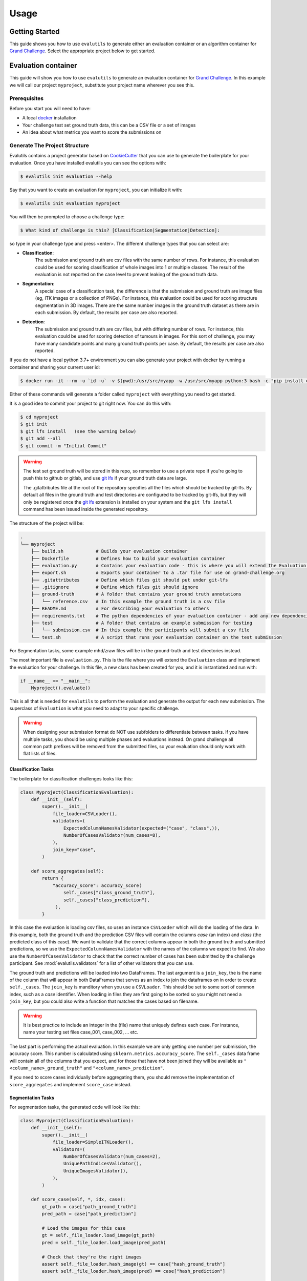 =====
Usage
=====

Getting Started
---------------

This guide shows you how to use ``evalutils`` to generate either an
evaluation container or an algorithm container for `Grand Challenge`_.
Select the appropriate project below to get started.

Evaluation container
--------------------

This guide will show you how to use ``evalutils`` to generate an evaluation
container for `Grand Challenge`_. In this example we will call our project
``myproject``, substitute your project name wherever you see this.

Prerequisites
^^^^^^^^^^^^^

Before you start you will need to have:

* A local `docker`_ installation
* Your challenge test set ground truth data, this can be a CSV file or a set of images
* An idea about what metrics you want to score the submissions on

Generate The Project Structure
^^^^^^^^^^^^^^^^^^^^^^^^^^^^^^

Evalutils contains a project generator based on `CookieCutter`_ that you can
use to generate the boilerplate for your evaluation.
Once you have installed evalutils you can see the options with:

.. code-block:: console

    $ evalutils init evaluation --help

Say that you want to create an evaluation for ``myproject``, you can initialize
it with:

.. code-block:: console

    $ evalutils init evaluation myproject

You will then be prompted to choose a challenge type:

.. code-block:: console

    $ What kind of challenge is this? [Classification|Segmentation|Detection]:

so type in your challenge type and press <enter>.
The different challenge types that you can select are:

- **Classification**:
    The submission and ground truth are csv files with the same number of rows.
    For instance, this evaluation could be used for scoring classification of whole images into 1 or multiple classes.
    The result of the evaluation is not reported on the case level to prevent leaking of the ground truth data.
- **Segmentation**:
    A special case of a classification task, the difference is that the submission and ground truth are image files (eg, ITK images or a collection of PNGs).
    For instance, this evaluation could be used for scoring structure segmentation in 3D images.
    There are the same number images in the ground truth dataset as there are in each submission.
    By default, the results per case are also reported.
- **Detection**:
    The submission and ground truth are csv files, but with differing number of rows.
    For instance, this evaluation could be used for scoring detection of tumours in images.
    For this sort of challenge, you may have many candidate points and many ground truth points per case.
    By default, the results per case are also reported.

If you do not have a local python 3.7+ environment you can also
generate your project with docker by running a container and sharing your current user id:

.. code-block:: console

    $ docker run -it --rm -u `id -u` -v $(pwd):/usr/src/myapp -w /usr/src/myapp python:3 bash -c "pip install evalutils && evalutils init evaluation myproject"

Either of these commands will generate a folder called ``myproject``
with everything you need to get started.

It is a good idea to commit your project to git right now. You can do this with:

.. code-block:: console

    $ cd myproject
    $ git init
    $ git lfs install   (see the warning below)
    $ git add --all
    $ git commit -m "Initial Commit"

.. warning:: The test set ground truth will be stored in this repo,
    so remember to use a private repo if you're going to push this to github or gitlab,
    and use `git lfs`_ if your ground truth data are large.

    The .gitattributes file at the root of the repository specifies all the files which should be
    tracked by git-lfs. By default all files in the ground truth and test directories
    are configured to be tracked by git-lfs, but they will only be registered
    once the `git lfs`_ extension is installed on your system and the ``git lfs install``
    command has been issued inside the generated repository.


The structure of the project will be:

.. code-block:: console

    .
    └── myproject
        ├── build.sh            # Builds your evaluation container
        ├── Dockerfile          # Defines how to build your evaluation container
        ├── evaluation.py       # Contains your evaluation code - this is where you will extend the Evaluation class
        ├── export.sh           # Exports your container to a .tar file for use on grand-challenge.org
        ├── .gitattributes      # Define which files git should put under git-lfs
        ├── .gitignore          # Define which files git should ignore
        ├── ground-truth        # A folder that contains your ground truth annotations
        │   └── reference.csv   # In this example the ground truth is a csv file
        ├── README.md           # For describing your evaluation to others
        ├── requirements.txt    # The python dependencies of your evaluation container - add any new dependencies here
        ├── test                # A folder that contains an example submission for testing
        │   └── submission.csv  # In this example the participants will submit a csv file
        └── test.sh             # A script that runs your evaluation container on the test submission

For Segmentation tasks, some example mhd/zraw files will be in the ground-truth and test directories instead.

The most important file is ``evaluation.py``.
This is the file where you will extend the ``Evaluation`` class and implement the evaluation for your challenge.
In this file, a new class has been created for you, and it is instantiated and run with:

.. code-block:: python

    if __name__ == "__main__":
        Myproject().evaluate()


This is all that is needed for ``evalutils`` to perform the evaluation and generate the output for each new submission.
The superclass of ``Evaluation`` is what you need to adapt to your specific challenge.

.. warning:: When designing your submission format do NOT use subfolders to differentiate between tasks.
    If you have multiple tasks, you should be using multiple phases and evaluations instead.
    On grand challenge all common path prefixes will be removed from the submitted files,
    so your evaluation should only work with flat lists of files.

Classification Tasks
~~~~~~~~~~~~~~~~~~~~

The boilerplate for classification challenges looks like this:

.. code-block:: python

    class Myproject(ClassificationEvaluation):
        def __init__(self):
            super().__init__(
                file_loader=CSVLoader(),
                validators=(
                    ExpectedColumnNamesValidator(expected=("case", "class",)),
                    NumberOfCasesValidator(num_cases=8),
                ),
                join_key="case",
            )

        def score_aggregates(self):
            return {
                "accuracy_score": accuracy_score(
                    self._cases["class_ground_truth"],
                    self._cases["class_prediction"],
                 ),
            }

In this case the evaluation is loading csv files, so uses an instance ``CSVLoader`` which will do the loading of the data.
In this example, both the ground truth and the prediction CSV files will contain the columns `case` (an index) and `class` (the predicted class of this case).
We want to validate that the correct columns appear in both the ground truth and submitted predictions, so we use the ``ExpectedColumnNamesValidator`` with the names of the columns we expect to find.
We also use the ``NumberOfCasesValidator`` to check that the correct number of cases has been submitted by the challenge participant.
See :mod:`evalutils.validators` for a list of other validators that you can use.

The ground truth and predictions will be loaded into two DataFrames.
The last argument is a ``join_key``, the is the name of the column that will appear in both DataFrames that serves as an index to join the dataframes on in order to create ``self._cases``.
The ``join_key`` is manditory when you use a ``CSVLoader``.
This should be set to some sort of common index, such as a `case` identifier.
When loading in files they are first going to be sorted so you might not need a ``join_key``, but you could also write a function that matches the cases based on filename.

.. warning:: It is best practice to include an integer in the (file) name that uniquely defines each case.
    For instance, name your testing set files case_001, case_002, ... etc.

The last part is performing the actual evaluation.
In this example we are only getting one number per submission, the accuracy score.
This number is calculated using ``sklearn.metrics.accuracy_score``.
The ``self._cases`` data frame will contain all of the columns that you expect, and for those that have not been joined they will be available as ``"<column_name>_ground_truth"`` and ``"<column_name>_prediction"``.

If you need to score cases individually before aggregating them, you should remove the implementation of ``score_aggregates`` and implement ``score_case`` instead.

Segmentation Tasks
~~~~~~~~~~~~~~~~~~

For segmentation tasks, the generated code will look like this:

.. code-block:: python

    class Myproject(ClassificationEvaluation):
        def __init__(self):
            super().__init__(
                file_loader=SimpleITKLoader(),
                validators=(
                    NumberOfCasesValidator(num_cases=2),
                    UniquePathIndicesValidator(),
                    UniqueImagesValidator(),
                ),
            )

        def score_case(self, *, idx, case):
            gt_path = case["path_ground_truth"]
            pred_path = case["path_prediction"]

            # Load the images for this case
            gt = self._file_loader.load_image(gt_path)
            pred = self._file_loader.load_image(pred_path)

            # Check that they're the right images
            assert self._file_loader.hash_image(gt) == case["hash_ground_truth"]
            assert self._file_loader.hash_image(pred) == case["hash_prediction"]

            # Cast to the same type
            caster = SimpleITK.CastImageFilter()
            caster.SetOutputPixelType(SimpleITK.sitkUInt8)
            gt = caster.Execute(gt)
            pred = caster.Execute(pred)

            # Score the case
            overlap_measures = SimpleITK.LabelOverlapMeasuresImageFilter()
            overlap_measures.Execute(gt, pred)

            return {
                'FalseNegativeError': overlap_measures.GetFalseNegativeError(),
                'FalsePositiveError': overlap_measures.GetFalsePositiveError(),
                'MeanOverlap': overlap_measures.GetMeanOverlap(),
                'UnionOverlap': overlap_measures.GetUnionOverlap(),
                'VolumeSimilarity': overlap_measures.GetVolumeSimilarity(),
                'JaccardCoefficient': overlap_measures.GetJaccardCoefficient(),
                'DiceCoefficient': overlap_measures.GetDiceCoefficient(),
                'pred_fname': pred_path.name,
                'gt_fname': gt_path.name,
            }

Here, we are loading ITK files in the ground-truth and test folders using ``SimpleITKLoader``.
See :mod:`evalutils.io` for the other image loaders you could use.
By default, the files will be matched together based on the first integer found in the filename, so name your ground truth files, for example, case_001.mha, case_002.mha, etc.
Have the participants for your challenge do the same.

The loader will try to load all of the files in the ground-truth and submission folders.
To check that the correct number of images were submitted by the participant and loaded we use ``NumberOfCasesValidator``, and check that the images are unique by using ``UniquePathIndicesValidator`` and ``UniqueImagesValidator``

The ``score_case`` function will calculate the score for each case, in this case we're calculating some overlap measures using ``SimpleITK``.
The images are not stored in the case dataframe to save memory, so first they are loaded using the file loader, and are then checked that they are the valid images by calculating the hash.
The filenames are also stored for the case for matching later on grand-challenge.

The aggregate results are automatically calculated using ``score_aggregates``, which calls ``DataFrame.describe()``.
By default, this will calculate the mean, quartile ranges and counts of each individual metric.

Detection Tasks
~~~~~~~~~~~~~~~

The generated boilerplate for detection tasks is:

.. code-block:: python

    class Myproject(DetectionEvaluation):
        def __init__(self):
            super().__init__(
                file_loader=CSVLoader(),
                validators=(
                    ExpectedColumnNamesValidator(
                        expected=("image_id", "x", "y", "score")
                    ),
                ),
                join_key="image_id",
                detection_radius=1.0,
                detection_threshold=0.5,
            )

        def get_points(self, *, case, key):
            """
            Converts the set of ground truth or predictions for this case, into
            points that represent true positives or predictions
            """
            try:
                points = case.loc[key]
            except KeyError:
                # There are no ground truth/prediction points for this case
                return []

            return [
                (p["x"], p["y"])
                for _, p in points.iterrows()
                if p["score"] > self._detection_threshold
            ]

In this case, we are loading a CSV file with ``CSVLoader``, but do not validate the number of rows as they can be different between the ground truth and submissions.
We validate the column headers in both files.
In this case, we identify the cases with ``image_id``, and both files contain ``x`` and ``y`` locations, with a confidence score of ``score``.
In the ground truth dataset the score should be set to 1.

By default, The predictions will be thresholded at ``detection_threshold``.
The detection evaluation will count the closest prediction that lies within distance ``detection_radius`` from the ground truth point as a true positive.
See :mod:`evalutils.scorers` for more information on the algorithm.

The only function that needs to be implemented is ``get_points``, which converts a case row to a list of points which are later matched.
In this case, we're acting on 2D images, but you could extend ``(p["x"], p["y"])`` to say ``(p["x"], p["y"], p["z"])`` if you have 3D data.

By default, the f1 score, precision and accuracy are calculated for each case, see the ``DetectionEvaluation`` class for more information.

Add The Ground Truth and Test Data
^^^^^^^^^^^^^^^^^^^^^^^^^^^^^^^^^^

The next step is to add your ground truth and test data (an example submission) to the repo.
If using CSV data simply update the ``ground-truth/reference.csv`` file, and then update the expected column names and join key in evaluate.py.
Otherwise, see :mod:`evalutils.io` for other loaders such as the ones for ITK files or images.
You can also add your own loader by extending the ``FileLoader`` class.

Adapt The Evaluation
^^^^^^^^^^^^^^^^^^^^

Change the function in the boilerplate to fit your needs, refer to the superclass methods for more information on return types.
See :class:`evalutils.Evaluation` for more possibilities.

Build, Test and Export
^^^^^^^^^^^^^^^^^^^^^^

When you're ready to test your evaluation you can simply invoke

.. code-block:: console

    $ ./test.sh

This will build your docker container, add the test data as a temporary volume, run the evaluation, and then ``cat /output/metrics.json``.
If the output looks ok, then you're ready to go.

You can export the evaluation container with

.. code-block:: console

    $ ./export.sh

which will create myproject.tar in the folder.
You can then upload this directly to `Grand Challenge`_ on your evaluation methods page.


Algorithm container
-------------------

This guide will show you how to use ``evalutils`` to generate an algorithm
container for `Grand Challenge`_. In this example we will call our project
``myproject``, substitute your project name wherever you see this.

Prerequisites
^^^^^^^^^^^^^

Before you start you will need to have:

* A local `docker`_ installation
* Some test images for your algorithm, preferably with expected output

Generate The Project Structure
^^^^^^^^^^^^^^^^^^^^^^^^^^^^^^

Evalutils contains a project generator based on `CookieCutter`_ that you can
use to generate the boilerplate for your algorithm.
Once you have installed evalutils you can see the options with:

.. code-block:: console

    $ evalutils init algorithm --help

Say that you want to create an evaluation for ``myproject``, you can initialize
it with:

.. code-block:: console

    $ evalutils init algorithm myproject

You will then be prompted to choose an algorithm type:

.. code-block:: console

    $ What kind of algorithm is this? [Classification|Segmentation|Detection]:

so type in your algorithm type and press <enter>.
The different algorithm types that you can select are:

- **Classification**:
    This type of algorithm takes in an image (eg, ITK images or a collection of PNGs) and outputs a `/output/results.json` file.
    For instance, this algorithm could be used for classification of whole images into 1 or multiple classes.
    By default, the algorithm outputs a single `/output/results.json` which lists the results per case.
- **Segmentation**:
    A special case of a classification task, that takes in an image and outputs an image file to `/output/images/` (eg, ITK images or a collection of PNGs).
    For instance, this algorithm could be used for structure segmentation in 3D images.
    By default, the algorithm outputs an image file at `/output/images/` per case and a single `/output/results.json` file with additional information for all cases.
- **Detection**:
    This type of algorithm detects one or more candidates in an image and returns the positions relative to the image.
    For instance, this evaluation could be used for detection of tumours in images.
    By default, the algorithm outputs a single `/output/results.json` which lists the results per case.

If you do not have a local python 3.7+ environment you can also
generate your project with docker by running a container and sharing your current user id:

.. code-block:: console

    $ docker run -it --rm -u `id -u` -v $(pwd):/usr/src/myapp -w /usr/src/myapp python:3 bash -c "pip install evalutils && evalutils init algorithm myproject"

Either of these commands will generate a folder called ``myproject``
with everything you need to get started.

It is a good idea to commit your project to git right now. You can do this with:

.. code-block:: console

    $ cd myproject
    $ git init
    $ git lfs install   (see the warning below)
    $ git add --all
    $ git commit -m "Initial Commit"

.. warning:: The test input images and the expected output will be stored in this repo,
    so remember to use a private repo if you're going to push this to github or gitlab,
    and use `git lfs`_ if your ground truth data are large.

    The .gitattributes file at the root of the repository specifies all the files which should be
    tracked by git-lfs. By default all files in the test directories
    are configured to be tracked by git-lfs, but they will only be registered
    once the `git lfs`_ extension is installed on your system and the ``git lfs install``
    command has been issued inside the generated repository.


The structure of the project will be:

.. code-block:: console

    .
    └── myproject
        ├── build.sh                 # Builds your algorithm container
        ├── Dockerfile               # Defines how to build your algorithm container
        ├── export.sh                # Exports your algorithm container to a .tar file for use on grand-challenge.org
        ├── .gitattributes           # Define which files git should put under git-lfs
        ├── .github/workflows/ci.yml # Contains a CI configuration file for github workflows for your project
        ├── .gitignore               # Define which files git should ignore
        ├── process.py               # Contains your algorithm code - this is where you will extend the BaseAlgorithm class
        ├── README.md                # For describing your algorithm to others
        ├── requirements.txt         # The python dependencies of your algorithm container - add any new dependencies here
        ├── test                     # A folder that contains an example test image for testing
        │   ├── 1.0.000.000000*.mhd  # An example test image metaio header file
        │   ├── 1.0.000.000000*.zraw # An example test image metaio data file
        │   └── expected_output.json # Output file expected to be produced by the algorithm container
        └── test.sh                  # A script that runs your algorithm container using the example test image and validates the output

The most important file is ``process.py``.
This is the file where you will extend the ``Algorithm`` class and implement your algorithm.
In this file, a new class has been created for you, and it is instantiated and run with:

.. code-block:: python

    if __name__ == "__main__":
        Myproject().process()


This is all that is needed for ``evalutils`` to run the algorithm and process input images.
The subclass of ``Algorithm`` is what you need to modify for your specific algorithms.

By default all algorithms will try to load all files in the /input directory using ``SimpleITKLoader`` for loading the data.
After successfully loading a single image a ``SimpleITK.Image`` object is ready to be manipulated by the algorithms in
the ``predict`` method for algorithm tasks like classification, segmentation, or detection.


Classification Algorithm
~~~~~~~~~~~~~~~~~~~~~~~~

The boilerplate for classification algorithms looks like this:

.. code-block:: python

    class Myproject(ClassificationAlgorithm):
        def __init__(self):
            super().__init__(
                validators=dict(
                    input_image=(
                        UniqueImagesValidator(),
                        UniquePathIndicesValidator(),
                    )
                ),

        def predict(self, *, input_image: SimpleITK.Image) -> Dict:
            # Checks if there are any nodules voxels (> 1) in the input image
            return {
                "values_exceeding_one": bool(np.any(SimpleITK.GetArrayFromImage(input_image) > 1))
            }


The input images can be validated by specifying validators. Here, we want to validate that the input images are unique,
so we use the ``UniqueImagesValidator`` and ``UniquePathIndicesValidator``.
See :mod:`evalutils.validators` for a list of other validators that you can use.

All that needs to be modified is the ``predict`` method of your Algorithm class. By default, it takes an input ``SimpleITK.Image``
and expects a dictionary that contains some values based on the image.
In this example it takes the input image, converts it to a ``numpy.ndarray``, checks if there is any value larger than 1 in the image, and writes the boolean result to a dictionary.

The output dictionary can have an arbitrary number of key/value pairs. Extending the outputs can be done by adding new dictionary keys and associated values.

The resulting dictionary will be written to ``/output/results.json`` output file by the super class after running the ``predict`` method on all inputs.

Segmentation Algorithm
~~~~~~~~~~~~~~~~~~~~~~

For segmentation tasks, the generated code will look like this:

.. code-block:: python

    class Myproject(SegmentationAlgorithm):
        def __init__(self):
            super().__init__(
                validators=dict(
                    input_image=(
                        UniqueImagesValidator(),
                        UniquePathIndicesValidator(),
                    )
                ),

        def predict(self, *, input_image: SimpleITK.Image) -> SimpleITK.Image:
            # Segment all values greater than 2 in the input image
            return SimpleITK.BinaryThreshold(
                image1=input_image, lowerThreshold=2, insideValue=1, outsideValue=0
            )


Similar as before, all that needs to be modified is the ``predict`` method of your Algorithm class. By default, it takes an input ``SimpleITK.Image``
and expects another ``SimpleITK.Image`` as an output.

In this example it takes the input image, thresholds this for all values greater than or equal to 2 and returns the resulting image.

Besides the default ``/output/results.json`` output file the SegmentationAlgorithm outputs the resulting images at: ``/output/images/``.


Detection Algorithm
~~~~~~~~~~~~~~~~~~~

The generated boilerplate for detection tasks is:

.. code-block:: python

    class Myproject(DetectionAlgorithm):
        def __init__(self):
            super().__init__(
                validators=dict(
                    input_image=(
                        UniqueImagesValidator(),
                        UniquePathIndicesValidator(),
                    )
                ),

        def predict(self, *, input_image: SimpleITK.Image) -> DataFrame:
            # Extract a numpy array with image data from the SimpleITK Image
            image_data = SimpleITK.GetArrayFromImage(input_image)

            # Detection: Compute connected components of the maximum values
            # in the input image and compute their center of mass
            sample_mask = image_data >= np.max(image_data)
            labels, num_labels = label(sample_mask)
            candidates = center_of_mass(
                input=sample_mask, labels=labels, index=np.arange(num_labels) + 1
            )

            # Scoring: Score each candidate cluster with the value at its center
            candidate_scores = [
                image_data[tuple(coord)]
                for coord in np.array(candidates).astype(np.uint16)
            ]

            # Serialize candidates and scores as a list of dictionary entries
            data = self._serialize_candidates(
                candidates=candidates,
                candidate_scores=candidate_scores,
                ref_image=input_image,
            )

            # Convert serialized candidates to a pandas.DataFrame
            return DataFrame(data)


The only function that needs to be implemented is ``predict``, which should extract a list of candidate points from the input image and
return the candidates with some associated scores or labels to a ``pandas.DataFrame``.

The ``_serialize_candidates`` helper function takes in a list of candidates in image coordinate space and converts these to world coordinates given a reference ``SimpleItk.Image``.
Additionally, the function adds scores per candidate.

The resulting DataFrame is added to the ``/output/results.json``.

Add The Test Data And The Expected Output File
^^^^^^^^^^^^^^^^^^^^^^^^^^^^^^^^^^^^^^^^^^^^^^

The next step is to add your test data (an example image and a json file with the expected output) to the repo.
The test images go into the ``test`` folder in your repo.
To update the expected output simply update the ``test/expected_output.json`` file.

Adapt The Algorithm
^^^^^^^^^^^^^^^^^^^

Change the function in the boilerplate to fit your needs, refer to the superclass methods for more information on return types.
See :class:`evalutils.BaseAlgorithm` for more possibilities.

Build, Test and Export
^^^^^^^^^^^^^^^^^^^^^^

When you're ready to test your algorithm you can simply invoke

.. code-block:: console

    $ ./test.sh

This will build your docker container, add the test data as a temporary volume, run the algorithm, ``cat /output/results.json``,
and test if the ``/output/results.json`` matches ``expected_output.json`` in the test folder of ``myproject``.
If the output looks ok and prints ``Tests successfully passed...``, then you're ready to go.

You can export the algorithm container with

.. code-block:: console

    $ ./export.sh

which will create ``myproject.tar.gz`` in the folder.
You can then upload this directly to `Grand Challenge`_ on your algorithms page.



.. _`Grand Challenge`: https://grand-challenge.org
.. _docker: https://www.docker.com/
.. _`git lfs`: https://git-lfs.github.com/
.. _`CookieCutter`: https://github.com/audreyr/cookiecutter
